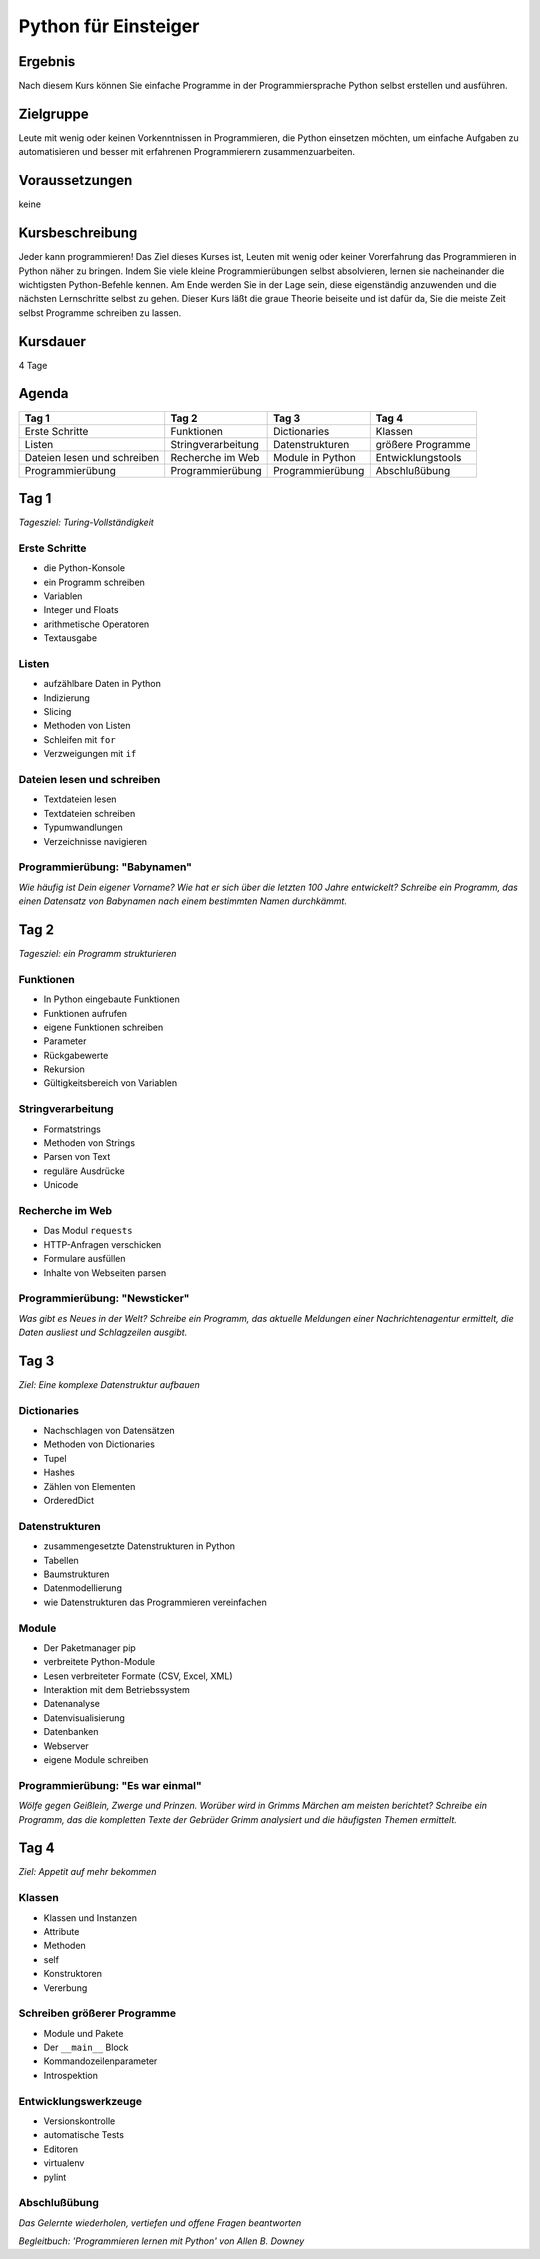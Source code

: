 Python für Einsteiger
=====================

Ergebnis
--------

Nach diesem Kurs können Sie einfache Programme in der Programmiersprache
Python selbst erstellen und ausführen.

Zielgruppe
----------

Leute mit wenig oder keinen Vorkenntnissen in Programmieren, die Python
einsetzen möchten, um einfache Aufgaben zu automatisieren und besser mit
erfahrenen Programmierern zusammenzuarbeiten.

Voraussetzungen
---------------

keine

Kursbeschreibung
----------------

Jeder kann programmieren! Das Ziel dieses Kurses ist, Leuten mit wenig
oder keiner Vorerfahrung das Programmieren in Python näher zu bringen.
Indem Sie viele kleine Programmierübungen selbst absolvieren, lernen sie
nacheinander die wichtigsten Python-Befehle kennen. Am Ende werden Sie
in der Lage sein, diese eigenständig anzuwenden und die nächsten
Lernschritte selbst zu gehen. Dieser Kurs läßt die graue Theorie
beiseite und ist dafür da, Sie die meiste Zeit selbst Programme
schreiben zu lassen.

Kursdauer
---------

4 Tage

Agenda
------

+-------------------------------+----------------------+--------------------+---------------------+
| Tag 1                         | Tag 2                | Tag 3              | Tag 4               |
+===============================+======================+====================+=====================+
| Erste Schritte                | Funktionen           | Dictionaries       | Klassen             |
+-------------------------------+----------------------+--------------------+---------------------+
| Listen                        | Stringverarbeitung   | Datenstrukturen    | größere Programme   |
+-------------------------------+----------------------+--------------------+---------------------+
| Dateien lesen und schreiben   | Recherche im Web     | Module in Python   | Entwicklungstools   |
+-------------------------------+----------------------+--------------------+---------------------+
| Programmierübung              | Programmierübung     | Programmierübung   | Abschlußübung       |
+-------------------------------+----------------------+--------------------+---------------------+

Tag 1
-----

*Tagesziel: Turing-Vollständigkeit*

Erste Schritte
~~~~~~~~~~~~~~

-  die Python-Konsole
-  ein Programm schreiben
-  Variablen
-  Integer und Floats
-  arithmetische Operatoren
-  Textausgabe

Listen
~~~~~~

-  aufzählbare Daten in Python
-  Indizierung
-  Slicing
-  Methoden von Listen
-  Schleifen mit ``for``
-  Verzweigungen mit ``if``

Dateien lesen und schreiben
~~~~~~~~~~~~~~~~~~~~~~~~~~~

-  Textdateien lesen
-  Textdateien schreiben
-  Typumwandlungen
-  Verzeichnisse navigieren

Programmierübung: "Babynamen"
~~~~~~~~~~~~~~~~~~~~~~~~~~~~~

*Wie häufig ist Dein eigener Vorname? Wie hat er sich über die letzten
100 Jahre entwickelt? Schreibe ein Programm, das einen Datensatz von
Babynamen nach einem bestimmten Namen durchkämmt.*

Tag 2
-----

*Tagesziel: ein Programm strukturieren*

Funktionen
~~~~~~~~~~

-  In Python eingebaute Funktionen
-  Funktionen aufrufen
-  eigene Funktionen schreiben
-  Parameter
-  Rückgabewerte
-  Rekursion
-  Gültigkeitsbereich von Variablen

Stringverarbeitung
~~~~~~~~~~~~~~~~~~

-  Formatstrings
-  Methoden von Strings
-  Parsen von Text
-  reguläre Ausdrücke
-  Unicode

Recherche im Web
~~~~~~~~~~~~~~~~

-  Das Modul ``requests``
-  HTTP-Anfragen verschicken
-  Formulare ausfüllen
-  Inhalte von Webseiten parsen

Programmierübung: "Newsticker"
~~~~~~~~~~~~~~~~~~~~~~~~~~~~~~

*Was gibt es Neues in der Welt? Schreibe ein Programm, das aktuelle
Meldungen einer Nachrichtenagentur ermittelt, die Daten ausliest und
Schlagzeilen ausgibt.*

Tag 3
-----

*Ziel: Eine komplexe Datenstruktur aufbauen*

Dictionaries
~~~~~~~~~~~~

-  Nachschlagen von Datensätzen
-  Methoden von Dictionaries
-  Tupel
-  Hashes
-  Zählen von Elementen
-  OrderedDict

Datenstrukturen
~~~~~~~~~~~~~~~

-  zusammengesetzte Datenstrukturen in Python
-  Tabellen
-  Baumstrukturen
-  Datenmodellierung
-  wie Datenstrukturen das Programmieren vereinfachen

Module
~~~~~~

-  Der Paketmanager pip
-  verbreitete Python-Module
-  Lesen verbreiteter Formate (CSV, Excel, XML)
-  Interaktion mit dem Betriebssystem
-  Datenanalyse
-  Datenvisualisierung
-  Datenbanken
-  Webserver
-  eigene Module schreiben

Programmierübung: "Es war einmal"
~~~~~~~~~~~~~~~~~~~~~~~~~~~~~~~~~

*Wölfe gegen Geißlein, Zwerge und Prinzen. Worüber wird in Grimms
Märchen am meisten berichtet? Schreibe ein Programm, das die kompletten
Texte der Gebrüder Grimm analysiert und die häufigsten Themen
ermittelt.*

Tag 4
-----

*Ziel: Appetit auf mehr bekommen*

Klassen
~~~~~~~

-  Klassen und Instanzen
-  Attribute
-  Methoden
-  self
-  Konstruktoren
-  Vererbung

Schreiben größerer Programme
~~~~~~~~~~~~~~~~~~~~~~~~~~~~

-  Module und Pakete
-  Der ``__main__`` Block
-  Kommandozeilenparameter
-  Introspektion

Entwicklungswerkzeuge
~~~~~~~~~~~~~~~~~~~~~

-  Versionskontrolle
-  automatische Tests
-  Editoren
-  virtualenv
-  pylint

Abschlußübung
~~~~~~~~~~~~~

*Das Gelernte wiederholen, vertiefen und offene Fragen beantworten*

*Begleitbuch: 'Programmieren lernen mit Python' von Allen B. Downey*
